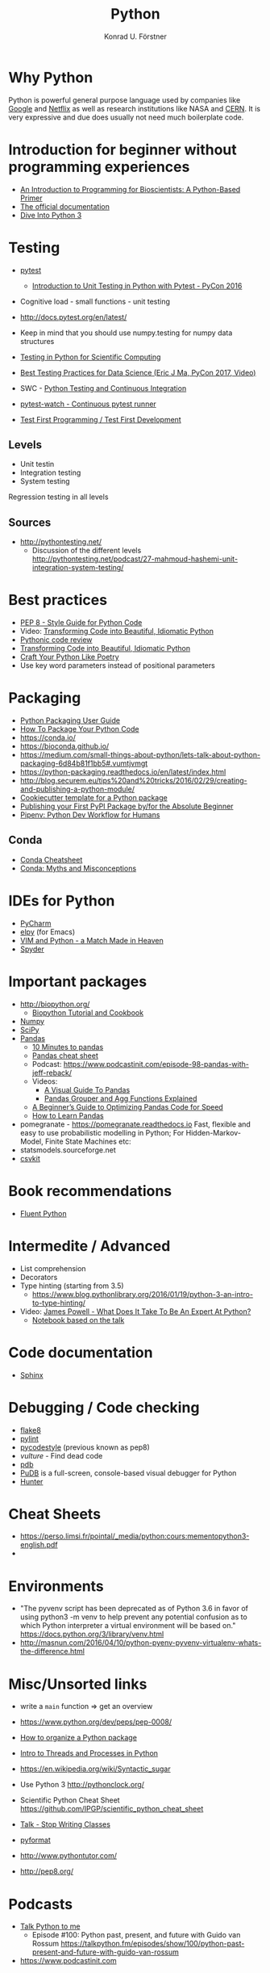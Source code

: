 #+TITLE: Python
#+AUTHOR: Konrad U. Förstner

* Why Python

Python is powerful general purpose language used by companies like
[[http://quintagroup.com/cms/python/google][Google]] and [[https://www.infoworld.com/article/2613828/python/why-netflix-is-embracing-python-over-java.html][Netflix]] as well as research institutions like NASA and
[[https://www.infoworld.com/article/2613828/python/why-netflix-is-embracing-python-over-java.html][CERN]]. It is very expressive and due does usually not need much
boilerplate code.

* Introduction for beginner without programming experiences
- [[http://journals.plos.org/ploscompbiol/article?id%3D10.1371/journal.pcbi.1004867][An Introduction to Programming for Bioscientists: A Python-Based Primer]]
- [[https://docs.python.org/3/][The official documentation]]
- [[http://www.diveintopython3.net/][Dive Into Python 3]]
* Testing

- [[https://docs.pytest.org/en/latest/][pytest]]
  - [[https://www.youtube.com/watch?v%3DUPanUFVFfzY][Introduction to Unit Testing in Python with Pytest - PyCon 2016]]
- Cognitive load - small functions - unit testing
- http://docs.pytest.org/en/latest/

- Keep in mind that you should use numpy.testing for numpy data structures
- [[https://www.olivierverdier.com/posts/2015/04/10/testing-scientific-computing/][Testing in Python for Scientific Computing]]
- [[https://www.youtube.com/watch?v%3DyACtdj1_IxE][Best Testing Practices for Data Science (Eric J Ma, PyCon 2017, Video)]]
- SWC - [[https://katyhuff.github.io/python-testing/][Python Testing and Continuous Integration]]
- [[https://github.com/joeyespo/pytest-watch][pytest-watch - Continuous pytest runner]]
- [[http://pythontesting.net/agile/test-first-programming/][Test First Programming / Test First Development]]

** Levels
- Unit testin
- Integration testing
- System testing


Regression testing in all levels


** Sources

- http://pythontesting.net/
  - Discussion of the different levels http://pythontesting.net/podcast/27-mahmoud-hashemi-unit-integration-system-testing/

* Best practices 
- [[https://www.python.org/dev/peps/pep-0008/][PEP 8 - Style Guide for Python Code]]
- Video: [[https://www.youtube.com/watch?v%3DOSGv2VnC0go][Transforming Code into Beautiful, Idiomatic Python]]
- [[https://access.redhat.com/blogs/766093/posts/2802001][Pythonic code review]]
- [[https://gist.github.com/JeffPaine/6213790][Transforming Code into Beautiful, Idiomatic Python]]
- [[http://treyhunner.com/2017/07/craft-your-python-like-poetry/][Craft Your Python Like Poetry]]
- Use key word parameters instead of positional parameters
* Packaging
- [[https://packaging.python.org/][Python Packaging User Guide]]
- [[https://python-packaging.readthedocs.io/][How To Package Your Python Code]]
- https://conda.io/
- https://bioconda.github.io/
- https://medium.com/small-things-about-python/lets-talk-about-python-packaging-6d84b81f1bb5#.vumtjvmgt
- https://python-packaging.readthedocs.io/en/latest/index.html
- http://blog.securem.eu/tips%20and%20tricks/2016/02/29/creating-and-publishing-a-python-module/
- [[https://github.com/audreyr/cookiecutter-pypackage][Cookiecutter template for a Python package]]
- [[https://jonemo.github.io/neubertify/2017/09/13/publishing-your-first-pypi-package/][Publishing your First PyPI Package by/for the Absolute Beginner]]
- [[https://pipenv.readthedocs.io/en/latest/][Pipenv: Python Dev Workflow for Humans]]
** Conda
- [[https://conda.io/docs/_downloads/conda-cheatsheet.pdf][Conda Cheatsheet]]
- [[https://jakevdp.github.io/blog/2016/08/25/conda-myths-and-misconceptions/][Conda: Myths and Misconceptions]]

* IDEs for Python
- [[https://www.jetbrains.com/pycharm/][PyCharm]]
- [[https://elpy.readthedocs.io][elpy]] (for Emacs)
- [[https://realpython.com/blog/python/vim-and-python-a-match-made-in-heaven/][VIM and Python - a Match Made in Heaven]]
- [[https://pythonhosted.org/spyder/][Spyder]]
* Important packages
- http://biopython.org/
  - [[http://biopython.org/DIST/docs/tutorial/Tutorial.html][Biopython Tutorial and Cookbook]]
- [[http://www.numpy.org/][Numpy]]
- [[https://www.scipy.org/scipylib/index.html][SciPy]]
- [[http://pandas.pydata.org/][Pandas]]
  - [[https://pandas.pydata.org/pandas-docs/stable/10min.html][10 Minutes to pandas]]
  - [[https://github.com/pandas-dev/pandas/blob/master/doc/cheatsheet/Pandas_Cheat_Sheet.pdf][Pandas cheat sheet]]
  - Podcast: https://www.podcastinit.com/episode-98-pandas-with-jeff-reback/
  - Videos:
    - [[https://www.youtube.com/watch?v%3D9d5-Ti6onew][A Visual Guide To Pandas]]
    - [[http://pbpython.com/pandas-grouper-agg.html][Pandas Grouper and Agg Functions Explained]]
  - [[https://engineering.upside.com/a-beginners-guide-to-optimizing-pandas-code-for-speed-c09ef2c6a4d6][A Beginner’s Guide to Optimizing Pandas Code for Speed]]
  - [[https://medium.com/dunder-data/how-to-learn-pandas-108905ab4955][How to Learn Pandas]]
- pomegranate - https://pomegranate.readthedocs.io Fast, flexible and easy to use probabilistic modelling in Python;
  For Hidden-Markov-Model, Finite State Machines etc:
- statsmodels.sourceforge.net  
- [[https://csvkit.readthedocs.io/][csvkit]]

* Book recommendations
  - [[http://shop.oreilly.com/product/0636920032519.do][Fluent Python]]
* Intermedite / Advanced
- List comprehension
- Decorators
- Type hinting (starting from 3.5)
  - https://www.blog.pythonlibrary.org/2016/01/19/python-3-an-intro-to-type-hinting/
- Video: [[https://www.youtube.com/watch?v%3D7lmCu8wz8ro][James Powell - What Does It Take To Be An Expert At Python?]]
  - [[https://nbviewer.jupyter.org/github/austin-taylor/code-vault/blob/master/python_expert_notebook.ipynb][Notebook based on the talk]]
* Code documentation
- [[http://www.sphinx-doc.org][Sphinx]]
* Debugging / Code checking
- [[http://flake8.pycqa.org/en/latest/][flake8]]
- [[https://www.pylint.org/][pylint]]
- [[https://pycodestyle.readthedocs.io][pycodestyle]] (previous known as pep8) 
- [[pycodestyle][vulture]] - Find dead code 
- [[https://docs.python.org/3.6/library/pdb.html][pdb]]
- [[https://documen.tician.de/pudb/][PuDB]] is a full-screen, console-based visual debugger for Python
- [[https://python-hunter.readthedocs.io][Hunter]]
* Cheat Sheets
- https://perso.limsi.fr/pointal/_media/python:cours:mementopython3-english.pdf
- 
* Environments

- "The pyvenv script has been deprecated as of Python 3.6 in favor of
  using python3 -m venv to help prevent any potential confusion as to
  which Python interpreter a virtual environment will be based on."
  https://docs.python.org/3/library/venv.html
- http://masnun.com/2016/04/10/python-pyenv-pyvenv-virtualenv-whats-the-difference.html

* Misc/Unsorted links
- write a ~main~ function => get an overview
- https://www.python.org/dev/peps/pep-0008/
- [[http://docs.python-guide.org/en/latest/writing/structure/][How to organize a Python package]]
- [[https://medium.com/@bfortuner/python-multithreading-vs-multiprocessing-73072ce5600b][Intro to Threads and Processes in Python]]
- https://en.wikipedia.org/wiki/Syntactic_sugar
- Use Python 3 http://pythonclock.org/
- Scientific Python Cheat Sheet https://github.com/IPGP/scientific_python_cheat_sheet
- [[https://www.youtube.com/watch?v%3Do9pEzgHorH0][Talk - Stop Writing Classes]]
- [[https://pypi.python.org/pypi/pyformat][pyformat]] 
- http://www.pythontutor.com/

- http://pep8.org/
* Podcasts
- [[https://talkpython.fm/][Talk Python to me]]
  - Episode #100: Python past, present, and future with Guido van Rossum https://talkpython.fm/episodes/show/100/python-past-present-and-future-with-guido-van-rossum
- https://www.podcastinit.com
* Videos 
- [[https://www.youtube.com/watch?v%3DOSGv2VnC0go][Transforming Code into Beautiful, Idiomatic Python]]
- [[https://www.youtube.com/watch?v%3Dwf-BqAjZb8M][Beyond PEP 8 -- Best practices for beautiful intelligible code]]

* Books
- Fluent Python
